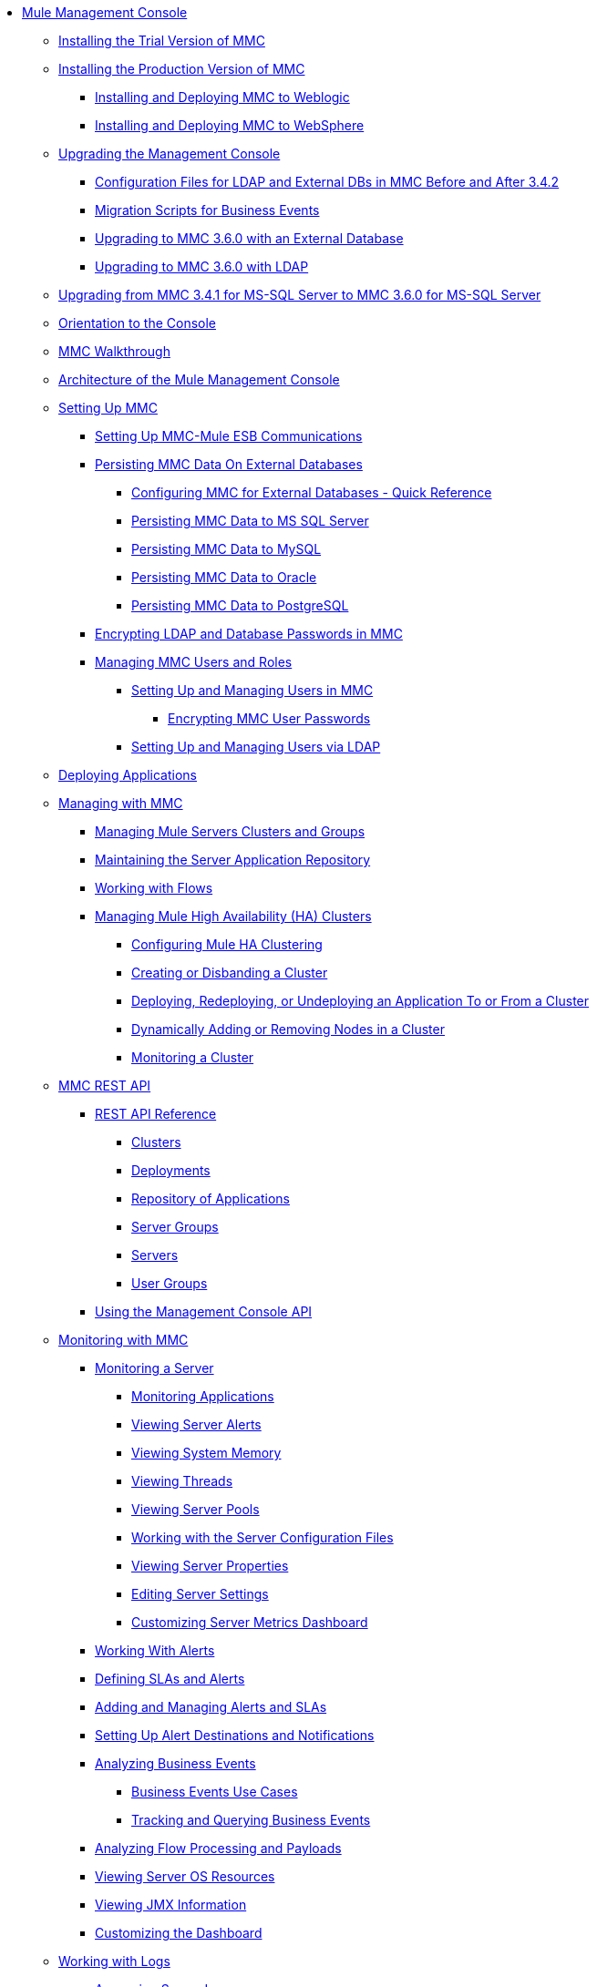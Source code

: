 // TOC File

* link:/mule-management-console/v/3.6/index[Mule Management Console]
** link:/mule-management-console/v/3.6/installing-the-trial-version-of-mmc[Installing the Trial Version of MMC]
** link:/mule-management-console/v/3.6/installing-the-production-version-of-mmc[Installing the Production Version of MMC]
*** link:/mule-management-console/v/3.6/installing-and-deploying-mmc-to-weblogic[Installing and Deploying MMC to Weblogic]
*** link:/mule-management-console/v/3.6/installing-and-deploying-mmc-to-websphere[Installing and Deploying MMC to WebSphere]
** link:/mule-management-console/v/3.6/upgrading-the-management-console[Upgrading the Management Console]
*** link:/mule-management-console/v/3.6/configuration-files-for-ldap-and-external-dbs-in-mmc-before-and-after-3.4.2[Configuration Files for LDAP and External DBs in MMC Before and After 3.4.2]
*** link:/mule-management-console/v/3.6/migration-scripts-for-business-events[Migration Scripts for Business Events]
*** link:/mule-management-console/v/3.6/upgrading-to-mmc-3.6.0-with-an-external-database[Upgrading to MMC 3.6.0 with an External Database]
*** link:/mule-management-console/v/3.6/upgrading-to-mmc-3.6.0-with-ldap[Upgrading to MMC 3.6.0 with LDAP]
** link:/mule-management-console/v/3.6/upgrading-from-mmc-3.4.1-for-ms-sql-server-to-mmc-3.6.0-for-ms-sql-server[Upgrading from MMC 3.4.1 for MS-SQL Server to MMC 3.6.0 for MS-SQL Server]
** link:/mule-management-console/v/3.6/orientation-to-the-console[Orientation to the Console]
** link:/mule-management-console/v/3.6/mmc-walkthrough[MMC Walkthrough]
** link:/mule-management-console/v/3.6/architecture-of-the-mule-management-console[Architecture of the Mule Management Console]
** link:/mule-management-console/v/3.6/setting-up-mmc[Setting Up MMC]
*** link:/mule-management-console/v/3.6/setting-up-mmc-mule-esb-communications[Setting Up MMC-Mule ESB Communications]
*** link:/mule-management-console/v/3.6/persisting-mmc-data-on-external-databases[Persisting MMC Data On External Databases]
**** link:/mule-management-console/v/3.6/configuring-mmc-for-external-databases-quick-reference[Configuring MMC for External Databases - Quick Reference]
**** link:/mule-management-console/v/3.6/persisting-mmc-data-to-ms-sql-server[Persisting MMC Data to MS SQL Server]
**** link:/mule-management-console/v/3.6/persisting-mmc-data-to-mysql[Persisting MMC Data to MySQL]
**** link:/mule-management-console/v/3.6/persisting-mmc-data-to-oracle[Persisting MMC Data to Oracle]
**** link:/mule-management-console/v/3.6/persisting-mmc-data-to-postgresql[Persisting MMC Data to PostgreSQL]
*** link:/mule-management-console/v/3.6/encrypting-ldap-and-database-passwords-in-mmc[Encrypting LDAP and Database Passwords in MMC]
*** link:/mule-management-console/v/3.6/managing-mmc-users-and-roles[Managing MMC Users and Roles]
**** link:/mule-management-console/v/3.6/setting-up-and-managing-users-in-mmc[Setting Up and Managing Users in MMC]
***** link:/mule-management-console/v/3.6/encrypting-mmc-user-passwords[Encrypting MMC User Passwords]
**** link:/mule-management-console/v/3.6/setting-up-and-managing-users-via-ldap[Setting Up and Managing Users via LDAP]
** link:/mule-management-console/v/3.6/deploying-applications[Deploying Applications]
** link:/mule-management-console/v/3.6/managing-with-mmc[Managing with MMC]
*** link:/mule-management-console/v/3.6/managing-mule-servers-clusters-and-groups[Managing Mule Servers Clusters and Groups]
*** link:/mule-management-console/v/3.6/maintaining-the-server-application-repository[Maintaining the Server Application Repository]
*** link:/mule-management-console/v/3.6/working-with-flows[Working with Flows]
*** link:/mule-management-console/v/3.6/managing-mule-high-availability-ha-clusters[Managing Mule High Availability (HA) Clusters]
**** link:/mule-management-console/v/3.6/configuring-mule-ha-clustering[Configuring Mule HA Clustering]
**** link:/mule-management-console/v/3.6/creating-or-disbanding-a-cluster[Creating or Disbanding a Cluster]
**** link:/mule-management-console/v/3.6/deploying-redeploying-or-undeploying-an-application-to-or-from-a-cluster[Deploying, Redeploying, or Undeploying an Application To or From a Cluster]
**** link:/mule-management-console/v/3.6/dynamically-adding-or-removing-nodes-in-a-cluster[Dynamically Adding or Removing Nodes in a Cluster]
**** link:/mule-management-console/v/3.6/monitoring-a-cluster[Monitoring a Cluster]
** link:/mule-management-console/v/3.6/mmc-rest-api[MMC REST API]
*** link:/mule-management-console/v/3.6/rest-api-reference[REST API Reference]
**** link:/mule-management-console/v/3.6/clusters[Clusters]
**** link:/mule-management-console/v/3.6/deployments[Deployments]
**** link:/mule-management-console/v/3.6/repository-of-applications[Repository of Applications]
**** link:/mule-management-console/v/3.6/server-groups[Server Groups]
**** link:/mule-management-console/v/3.6/servers[Servers]
**** link:/mule-management-console/v/3.6/user-groups[User Groups]
*** link:/mule-management-console/v/3.6/using-the-management-console-api[Using the Management Console API]
** link:/mule-management-console/v/3.6/monitoring-with-mmc[Monitoring with MMC]
*** link:/mule-management-console/v/3.6/monitoring-a-server[Monitoring a Server]
**** link:/mule-management-console/v/3.6/monitoring-applications[Monitoring Applications]
**** link:/mule-management-console/v/3.6/viewing-server-alerts[Viewing Server Alerts]
**** link:/mule-management-console/v/3.6/viewing-system-memory[Viewing System Memory]
**** link:/mule-management-console/v/3.6/viewing-threads[Viewing Threads]
**** link:/mule-management-console/v/3.6/viewing-server-pools[Viewing Server Pools]
**** link:/mule-management-console/v/3.6/working-with-the-server-configuration-files[Working with the Server Configuration Files]
**** link:/mule-management-console/v/3.6/viewing-server-properties[Viewing Server Properties]
**** link:/mule-management-console/v/3.6/editing-server-settings[Editing Server Settings]
**** link:/mule-management-console/v/3.6/customizing-server-metrics-dashboard[Customizing Server Metrics Dashboard]
*** link:/mule-management-console/v/3.6/working-with-alerts[Working With Alerts]
*** link:/mule-management-console/v/3.6/defining-slas-and-alerts[Defining SLAs and Alerts]
*** link:/mule-management-console/v/3.6/adding-and-managing-alerts-and-slas[Adding and Managing Alerts and SLAs]
*** link:/mule-management-console/v/3.6/setting-up-alert-destinations-and-notifications[Setting Up Alert Destinations and Notifications]
*** link:/mule-management-console/v/3.6/analyzing-business-events[Analyzing Business Events]
**** link:/mule-management-console/v/3.6/business-events-use-cases[Business Events Use Cases]
**** link:/mule-management-console/v/3.6/tracking-and-querying-business-events[Tracking and Querying Business Events]
*** link:/mule-management-console/v/3.6/analyzing-flow-processing-and-payloads[Analyzing Flow Processing and Payloads]
*** link:/mule-management-console/v/3.6/viewing-server-os-resources[Viewing Server OS Resources]
*** link:/mule-management-console/v/3.6/viewing-jmx-information[Viewing JMX Information]
*** link:/mule-management-console/v/3.6/customizing-the-dashboard[Customizing the Dashboard]
** link:/mule-management-console/v/3.6/working-with-logs[Working with Logs]
*** link:/mule-management-console/v/3.6/accessing-server-logs[Accessing Server Logs]
*** link:/mule-management-console/v/3.6/audit-logs[Audit Logs]
** link:/mule-management-console/v/3.6/troubleshooting-with-mmc[Troubleshooting with MMC]
*** link:/mule-management-console/v/3.6/troubleshooting-tips[Troubleshooting Tips]
*** link:/mule-management-console/v/3.6/monitoring-and-debugging-applications[Monitoring and Debugging Applications]
**** link:/mule-management-console/v/3.6/tracking-flows[Tracking Flows]
**** link:/mule-management-console/v/3.6/analyzing-message-flows[Analyzing Message Flows]
**** link:/mule-management-console/v/3.6/debugging-message-processing[Debugging Message Processing]
**** link:/mule-management-console/v/3.6/debugging-the-loan-broker-example-application[Debugging the Loan Broker Example Application]
*** link:/mule-management-console/v/3.6/using-the-management-console-for-performance-tuning[Using the Management Console for Performance Tuning]
** link:/mule-management-console/v/3.6/automating-tasks-using-scripts[Automating Tasks Using Scripts]
*** link:/mule-management-console/v/3.6/scripting-examples[Scripting Examples]
